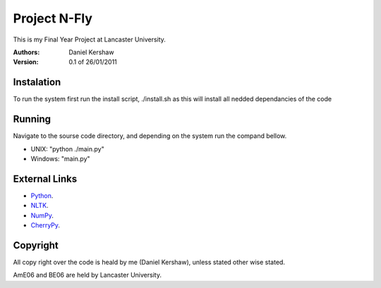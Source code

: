 ===============
Project N-Fly
===============
This is my Final Year Project at Lancaster University. 

:Authors:
    Daniel Kershaw
:Version: 0.1 of 26/01/2011 

---------------
Instalation
---------------
To run the system first run the install script, ./install.sh as this will install all nedded 
dependancies of the code

---------------
Running 
---------------
Navigate to the sourse code directory, and depending on the system run the compand bellow. 

- UNIX: "python ./main.py"
- Windows: "main.py"

---------------
External Links
---------------
- `Python <http://www.python.org/>`_.
- `NLTK <http://www.nltk.org>`_.
- `NumPy <http://numpy.scipy.org/>`_.
- `CherryPy <http://cherrypy.org/>`_.

---------------
Copyright 
---------------
All copy right over the code is heald by me (Daniel Kershaw), unless stated other wise stated.

AmE06 and BE06 are held by Lancaster University. 